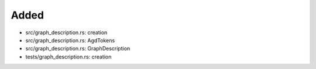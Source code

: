 .. A new scriv changelog fragment.
..
.. Uncomment the header that is right (remove the leading dots).
..
Added
.....

- src/graph_description.rs:  creation

- src/graph_description.rs:  AgdTokens

- src/graph_description.rs:  GraphDescription

- tests/graph_description.rs:  creation

.. Changed
.. .......
..
.. - A bullet item for the Changed category.
..
.. Deprecated
.. ..........
..
.. - A bullet item for the Deprecated category.
..
.. Fixed
.. .....
..
.. - A bullet item for the Fixed category.
..
.. Removed
.. .......
..
.. - A bullet item for the Removed category.
..
.. Security
.. ........
..
.. - A bullet item for the Security category.
..
